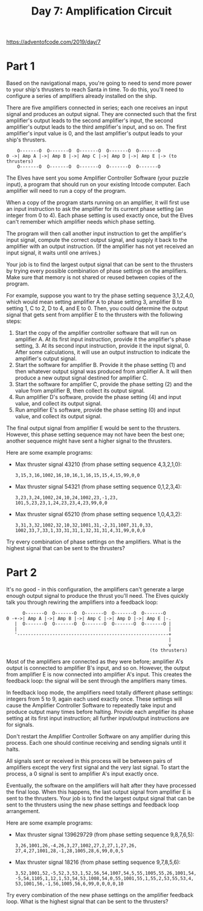 #+title: Day 7: Amplification Circuit

https://adventofcode.com/2019/day/7

* Part 1
Based on the navigational maps, you're going to need to send more
power to your ship's thrusters to reach Santa in time. To do this,
you'll need to configure a series of amplifiers already installed on
the ship.

There are five amplifiers connected in series; each one receives an
input signal and produces an output signal. They are connected such
that the first amplifier's output leads to the second amplifier's
input, the second amplifier's output leads to the third amplifier's
input, and so on. The first amplifier's input value is 0, and the last
amplifier's output leads to your ship's thrusters.

#+begin_example
    O-------O  O-------O  O-------O  O-------O  O-------O
0 ->| Amp A |->| Amp B |->| Amp C |->| Amp D |->| Amp E |-> (to thrusters)
    O-------O  O-------O  O-------O  O-------O  O-------O
#+end_example

The Elves have sent you some Amplifier Controller Software (your
puzzle input), a program that should run on your existing Intcode
computer. Each amplifier will need to run a copy of the program.

When a copy of the program starts running on an amplifier, it will
first use an input instruction to ask the amplifier for its current
phase setting (an integer from 0 to 4). Each phase setting is used
exactly once, but the Elves can't remember which amplifier needs which
phase setting.

The program will then call another input instruction to get the
amplifier's input signal, compute the correct output signal, and
supply it back to the amplifier with an output instruction. (If the
amplifier has not yet received an input signal, it waits until one
arrives.)

Your job is to find the largest output signal that can be sent to the
thrusters by trying every possible combination of phase settings on
the amplifiers. Make sure that memory is not shared or reused between
copies of the program.

For example, suppose you want to try the phase setting sequence
3,1,2,4,0, which would mean setting amplifier A to phase setting 3,
amplifier B to setting 1, C to 2, D to 4, and E to 0. Then, you could
determine the output signal that gets sent from amplifier E to the
thrusters with the following steps:

1. Start the copy of the amplifier controller software that will run
   on amplifier A. At its first input instruction, provide it the
   amplifier's phase setting, 3. At its second input instruction,
   provide it the input signal, 0. After some calculations, it will
   use an output instruction to indicate the amplifier's output
   signal.
2. Start the software for amplifier B. Provide it the phase setting
   (1) and then whatever output signal was produced from amplifier
   A. It will then produce a new output signal destined for amplifier
   C.
3. Start the software for amplifier C, provide the phase setting (2)
   and the value from amplifier B, then collect its output signal.
4. Run amplifier D's software, provide the phase setting (4) and input
   value, and collect its output signal.
5. Run amplifier E's software, provide the phase setting (0) and input
   value, and collect its output signal.

The final output signal from amplifier E would be sent to the
thrusters. However, this phase setting sequence may not have been the
best one; another sequence might have sent a higher signal to the
thrusters.

Here are some example programs:

- Max thruster signal 43210 (from phase setting sequence 4,3,2,1,0):
  #+begin_example
  3,15,3,16,1002,16,10,16,1,16,15,15,4,15,99,0,0
  #+end_example
- Max thruster signal 54321 (from phase setting sequence 0,1,2,3,4):
  #+begin_example
  3,23,3,24,1002,24,10,24,1002,23,-1,23,
  101,5,23,23,1,24,23,23,4,23,99,0,0
  #+end_example
- Max thruster signal 65210 (from phase setting sequence 1,0,4,3,2):
  #+begin_example
  3,31,3,32,1002,32,10,32,1001,31,-2,31,1007,31,0,33,
  1002,33,7,33,1,33,31,31,1,32,31,31,4,31,99,0,0,0
  #+end_example

Try every combination of phase settings on the amplifiers. What is the
highest signal that can be sent to the thrusters?
* Part 2
It's no good - in this configuration, the amplifiers can't generate a
large enough output signal to produce the thrust you'll need. The
Elves quickly talk you through rewiring the amplifiers into a feedback
loop:

#+begin_example
      O-------O  O-------O  O-------O  O-------O  O-------O
0 -+->| Amp A |->| Amp B |->| Amp C |->| Amp D |->| Amp E |-.
   |  O-------O  O-------O  O-------O  O-------O  O-------O |
   |                                                        |
   '--------------------------------------------------------+
                                                            |
                                                            v
                                                     (to thrusters)
#+end_example

Most of the amplifiers are connected as they were before; amplifier
A's output is connected to amplifier B's input, and so on. However,
the output from amplifier E is now connected into amplifier A's
input. This creates the feedback loop: the signal will be sent through
the amplifiers many times.

In feedback loop mode, the amplifiers need totally different phase
settings: integers from 5 to 9, again each used exactly once. These
settings will cause the Amplifier Controller Software to repeatedly
take input and produce output many times before halting. Provide each
amplifier its phase setting at its first input instruction; all
further input/output instructions are for signals.

Don't restart the Amplifier Controller Software on any amplifier
during this process. Each one should continue receiving and sending
signals until it halts.

All signals sent or received in this process will be between pairs of
amplifiers except the very first signal and the very last signal. To
start the process, a 0 signal is sent to amplifier A's input exactly
once.

Eventually, the software on the amplifiers will halt after they have
processed the final loop. When this happens, the last output signal
from amplifier E is sent to the thrusters. Your job is to find the
largest output signal that can be sent to the thrusters using the new
phase settings and feedback loop arrangement.

Here are some example programs:

- Max thruster signal 139629729 (from phase setting sequence 9,8,7,6,5):
  #+begin_example
  3,26,1001,26,-4,26,3,27,1002,27,2,27,1,27,26,
  27,4,27,1001,28,-1,28,1005,28,6,99,0,0,5
  #+end_example
- Max thruster signal 18216 (from phase setting sequence 9,7,8,5,6):
  #+begin_example
  3,52,1001,52,-5,52,3,53,1,52,56,54,1007,54,5,55,1005,55,26,1001,54,
  -5,54,1105,1,12,1,53,54,53,1008,54,0,55,1001,55,1,55,2,53,55,53,4,
  53,1001,56,-1,56,1005,56,6,99,0,0,0,0,10
  #+end_example

Try every combination of the new phase settings on the amplifier
feedback loop. What is the highest signal that can be sent to the
thrusters?
